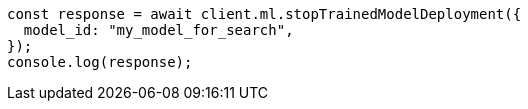 // This file is autogenerated, DO NOT EDIT
// Use `node scripts/generate-docs-examples.js` to generate the docs examples

[source, js]
----
const response = await client.ml.stopTrainedModelDeployment({
  model_id: "my_model_for_search",
});
console.log(response);
----

